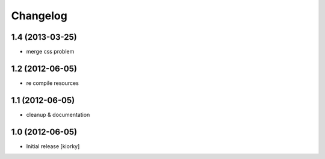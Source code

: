 Changelog
=========

1.4 (2013-03-25)
----------------

- merge css problem


1.2 (2012-06-05)
----------------

- re compile resources


1.1 (2012-06-05)
----------------

- cleanup & documentation

1.0 (2012-06-05)
----------------

* Initial release [kiorky]

